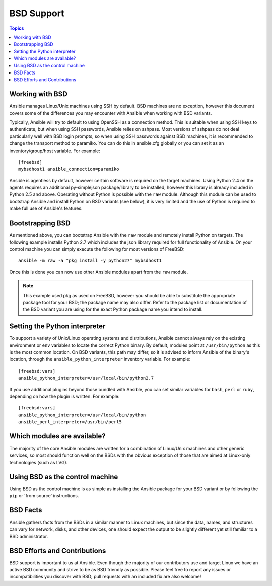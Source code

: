 BSD Support
===========

.. contents:: Topics

.. _working_with_bsd:

Working with BSD
````````````````

Ansible manages Linux/Unix machines using SSH by default. BSD machines are no exception, however this document covers some of the differences you may encounter with Ansible when working with BSD variants.

Typically, Ansible will try to default to using OpenSSH as a connection method. This is suitable when using SSH keys to authenticate, but when using SSH passwords, Ansible relies on sshpass. Most
versions of sshpass do not deal particularly well with BSD login prompts, so when using SSH passwords against BSD machines, it is recommended to change the transport method to paramiko. You can do this in ansible.cfg globally or you can set it as an inventory/group/host variable. For example::

    [freebsd]
    mybsdhost1 ansible_connection=paramiko

Ansible is agentless by default, however certain software is required on the target machines. Using Python 2.4 on the agents requires an additional py-simplejson package/library to be installed, however this library is already included in Python 2.5 and above.
Operating without Python is possible with the ``raw`` module. Although this module can be used to bootstrap Ansible and install Python on BSD variants (see below), it is very limited and the use of Python is required to make full use of Ansible's features.

.. _bootstrap_bsd:

Bootstrapping BSD
`````````````````

As mentioned above, you can bootstrap Ansible with the ``raw`` module and remotely install Python on targets. The following example installs Python 2.7 which includes the json library required for full functionality of Ansible.
On your control machine you can simply execute the following for most versions of FreeBSD::

    ansible -m raw -a "pkg install -y python27" mybsdhost1

Once this is done you can now use other Ansible modules apart from the ``raw`` module.

.. note::
    This example used pkg as used on FreeBSD, however you should be able to substitute the appropriate package tool for your BSD; the package name may also differ. Refer to the package list or documentation of the BSD variant you are using for the exact Python package name you intend to install.

.. _python_location:

Setting the Python interpreter
``````````````````````````````

To support a variety of Unix/Linux operating systems and distributions, Ansible cannot always rely on the existing environment or ``env`` variables to locate the correct Python binary. By default, modules point at ``/usr/bin/python`` as this is the most common location. On BSD variants, this path may differ, so it is advised to inform Ansible of the binary's location, through the ``ansible_python_interpreter`` inventory variable. For example::

    [freebsd:vars]
    ansible_python_interpreter=/usr/local/bin/python2.7

If you use additional plugins beyond those bundled with Ansible, you can set similar variables for ``bash``, ``perl`` or ``ruby``, depending on how the plugin is written. For example::

    [freebsd:vars]
    ansible_python_interpreter=/usr/local/bin/python
    ansible_perl_interpreter=/usr/bin/perl5


Which modules are available?
````````````````````````````

The majority of the core Ansible modules are written for a combination of Linux/Unix machines and other generic services, so most should function well on the BSDs with the obvious exception of those that are aimed at Linux-only technologies (such as LVG).

Using BSD as the control machine
````````````````````````````````

Using BSD as the control machine is as simple as installing the Ansible package for your BSD variant or by following the ``pip`` or 'from source' instructions.

.. _bsd_facts:

BSD Facts
`````````

Ansible gathers facts from the BSDs in a similar manner to Linux machines, but since the data, names, and structures can vary for network, disks, and other devices, one should expect the output to be slightly different yet still familiar to a BSD administrator.

.. _bsd_contributions:

BSD Efforts and Contributions
`````````````````````````````

BSD support is important to us at Ansible. Even though the majority of our contributors use and target Linux we have an active BSD community and strive to be as BSD friendly as possible.
Please feel free to report any issues or incompatibilities you discover with BSD; pull requests with an included fix are also welcome!

.. seealso::

   :doc:`intro_adhoc`
       Examples of basic commands
   :doc:`playbooks`
       Learning ansible's configuration management language
   :doc:`dev_guide/developing_modules`
       How to write modules
   `Mailing List <http://groups.google.com/group/ansible-project>`_
       Questions? Help? Ideas?  Stop by the list on Google Groups
   `irc.freenode.net <http://irc.freenode.net>`_
       #ansible IRC chat channel

